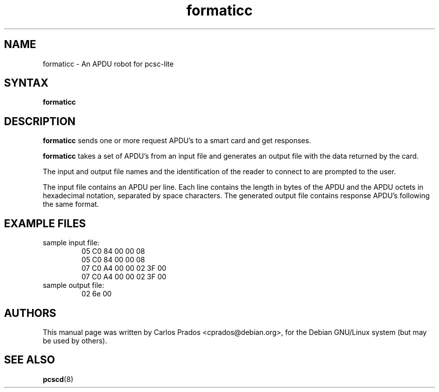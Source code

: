 .TH formaticc 1 "August 2005" Muscle "PC/SC Lite"
.SH NAME
formaticc \- An APDU robot for pcsc\-lite
.
.SH SYNTAX
.B formaticc
.
.SH DESCRIPTION
.B formaticc
sends one or more request APDU's to a smart card and get responses.
.PP 
.B formaticc
takes a set of APDU's from an input file
and generates an output file with the data returned by the card.
.PP 
The input and output file names and the identification of the reader
to connect to are prompted to the user.
.PP 
The input file contains an APDU per line. Each line contains the length in
bytes of the APDU and the APDU octets in hexadecimal notation, separated by 
space characters. The generated output file contains response APDU's
following the same format.
.
.SH "EXAMPLE FILES"
.TP 
sample input file:
 05 C0 84 00 00 08
 05 C0 84 00 00 08
 07 C0 A4 00 00 02 3F 00
 07 C0 A4 00 00 02 3F 00
.TP 
sample output file:
 02 6e 00
.
.SH AUTHORS
This manual page was written by Carlos Prados <cprados@debian.org>,
for the Debian GNU/Linux system (but may be used by others).
.
.SH "SEE ALSO"
.BR pcscd (8)
